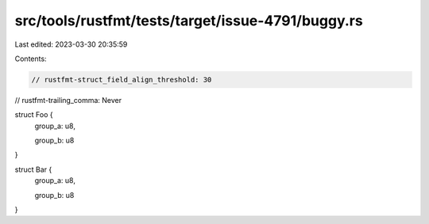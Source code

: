 src/tools/rustfmt/tests/target/issue-4791/buggy.rs
==================================================

Last edited: 2023-03-30 20:35:59

Contents:

.. code-block:: rs

    // rustfmt-struct_field_align_threshold: 30
// rustfmt-trailing_comma: Never

struct Foo {
    group_a: u8,

    group_b: u8
}

struct Bar {
    group_a: u8,

    group_b: u8
}


